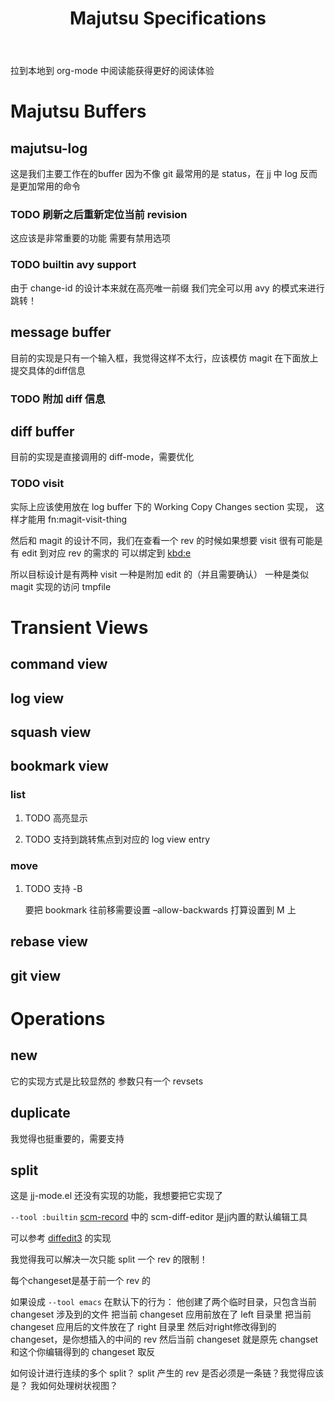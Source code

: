 #+title: Majutsu Specifications

拉到本地到 org-mode 中阅读能获得更好的阅读体验

* Majutsu Buffers
** majutsu-log
这是我们主要工作在的buffer
因为不像 git 最常用的是 status，在 jj 中 log 反而是更加常用的命令

*** TODO 刷新之后重新定位当前 revision
这应该是非常重要的功能
需要有禁用选项

*** TODO builtin avy support
由于 change-id 的设计本来就在高亮唯一前缀
我们完全可以用 avy 的模式来进行跳转！

** message buffer
目前的实现是只有一个输入框，我觉得这样不太行，应该模仿 magit 在下面放上提交具体的diff信息
*** TODO 附加 diff 信息

** diff buffer
目前的实现是直接调用的 diff-mode，需要优化

*** TODO visit
实际上应该使用放在 log buffer 下的
Working Copy Changes section 实现，
这样才能用 fn:magit-visit-thing

然后和 magit 的设计不同，我们在查看一个 rev 的时候如果想要 visit
很有可能是有 edit 到对应 rev 的需求的
可以绑定到 [[kbd:e]]

所以目标设计是有两种 visit
一种是附加 edit 的（并且需要确认）
一种是类似 magit 实现的访问 tmpfile

* Transient Views
** command view
** log view
** squash view
** bookmark view
*** list
**** TODO 高亮显示
**** TODO 支持到跳转焦点到对应的 log view entry
*** move
**** TODO 支持 -B
要把 bookmark 往前移需要设置 --allow-backwards
打算设置到 M 上
** rebase view
** git view

* Operations
** new
它的实现方式是比较显然的
参数只有一个 revsets

** duplicate
我觉得也挺重要的，需要支持

** split
这是 jj-mode.el 还没有实现的功能，我想要把它实现了

=--tool :builtin=
[[https://github.com/arxanas/scm-record?tab=readme-ov-file#scm-diff-editor][scm-record]] 中的 scm-diff-editor
是jj内置的默认编辑工具

可以参考 [[https://github.com/ilyagr/diffedit3][diffedit3]] 的实现

我觉得我可以解决一次只能 split 一个 rev 的限制！

每个changeset是基于前一个 rev 的

如果设成 =--tool emacs= 在默认下的行为：
他创建了两个临时目录，只包含当前 changeset 涉及到的文件
把当前 changeset 应用前放在了 left 目录里
把当前 changeset 应用后的文件放在了 right 目录里
然后对right修改得到的 changeset，是你想插入的中间的 rev
然后当前 changeset 就是原先 changset 和这个你编辑得到的 changeset 取反

如何设计进行连续的多个 split？
split 产生的 rev 是否必须是一条链？我觉得应该是？
我如何处理树状视图？


